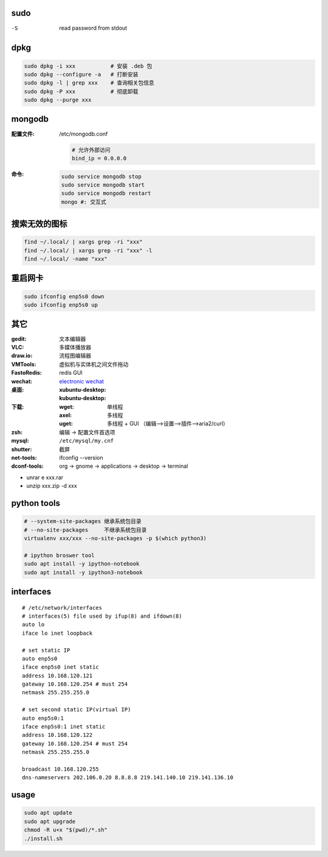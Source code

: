 sudo
----
-S  read password from stdout

dpkg
----
.. code-block:: bash

    sudo dpkg -i xxx           # 安装 .deb 包
    sudo dpkg --configure -a   # 打断安装
    sudo dpkg -l | grep xxx    # 查询相关包信息
    sudo dpkg -P xxx           # 彻底卸载
    sudo dpkg --purge xxx

mongodb
-------

:配置文件: /etc/mongodb.conf

    .. code-block:: ini

        # 允许外部访问
        bind_ip = 0.0.0.0
:命令:
    .. code-block:: bash

        sudo service mongodb stop
        sudo service mongodb start
        sudo service mongodb restart
        mongo #: 交互式


搜索无效的图标
------------
.. code-block:: bash

    find ~/.local/ | xargs grep -ri "xxx"
    find ~/.local/ | xargs grep -ri "xxx" -l
    find ~/.local/ -name "xxx"


重启网卡
-------------
.. code-block:: bash

    sudo ifconfig enp5s0 down
    sudo ifconfig enp5s0 up


其它
----

:gedit:      文本编辑器
:VLC:        多媒体播放器
:draw.io:    流程图编辑器
:VMTools:    虚拟机与实体机之间文件拖动
:FastoRedis: redis GUI
:wechat:     `electronic wechat <https://github.com/geeeeeeeeek/electronic-wechat.git>`_
:桌面:

    :xubuntu-desktop:
    :kubuntu-desktop:

:下载:

    :wget: 单线程
    :axel: 多线程
    :uget: 多线程 + GUI （编辑-->设置-->插件-->aria2/curl）

:zsh: 编辑 -> 配置文件首选项
:mysql:    ``/etc/mysql/my.cnf``

:shutter: 截屏
:net-tools: ifconfig --version
:dconf-tools: org -> gnome -> applications -> desktop -> terminal

- unrar e xxx.rar
- unzip xxx.zip -d xxx


python tools
-------------
.. code-block:: bash

    # --system-site-packages 继承系统包目录
    # --no-site-packages     不继承系统包目录
    virtualenv xxx/xxx --no-site-packages -p $(which python3)

    # ipython broswer tool
    sudo apt install -y ipython-notebook
    sudo apt install -y ipython3-notebook


interfaces
-----------
::

    # /etc/network/interfaces
    # interfaces(5) file used by ifup(8) and ifdown(8)
    auto lo
    iface lo inet loopback

    # set static IP
    auto enp5s0
    iface enp5s0 inet static
    address 10.168.120.121
    gateway 10.168.120.254 # must 254
    netmask 255.255.255.0

    # set second static IP(virtual IP)
    auto enp5s0:1
    iface enp5s0:1 inet static
    address 10.168.120.122
    gateway 10.168.120.254 # must 254
    netmask 255.255.255.0

    broadcast 10.168.120.255
    dns-nameservers 202.106.0.20 8.8.8.8 219.141.140.10 219.141.136.10


usage
------
.. code-block:: bash

    sudo apt update
    sudo apt upgrade
    chmod -R u+x "$(pwd)/*.sh"
    ./install.sh

